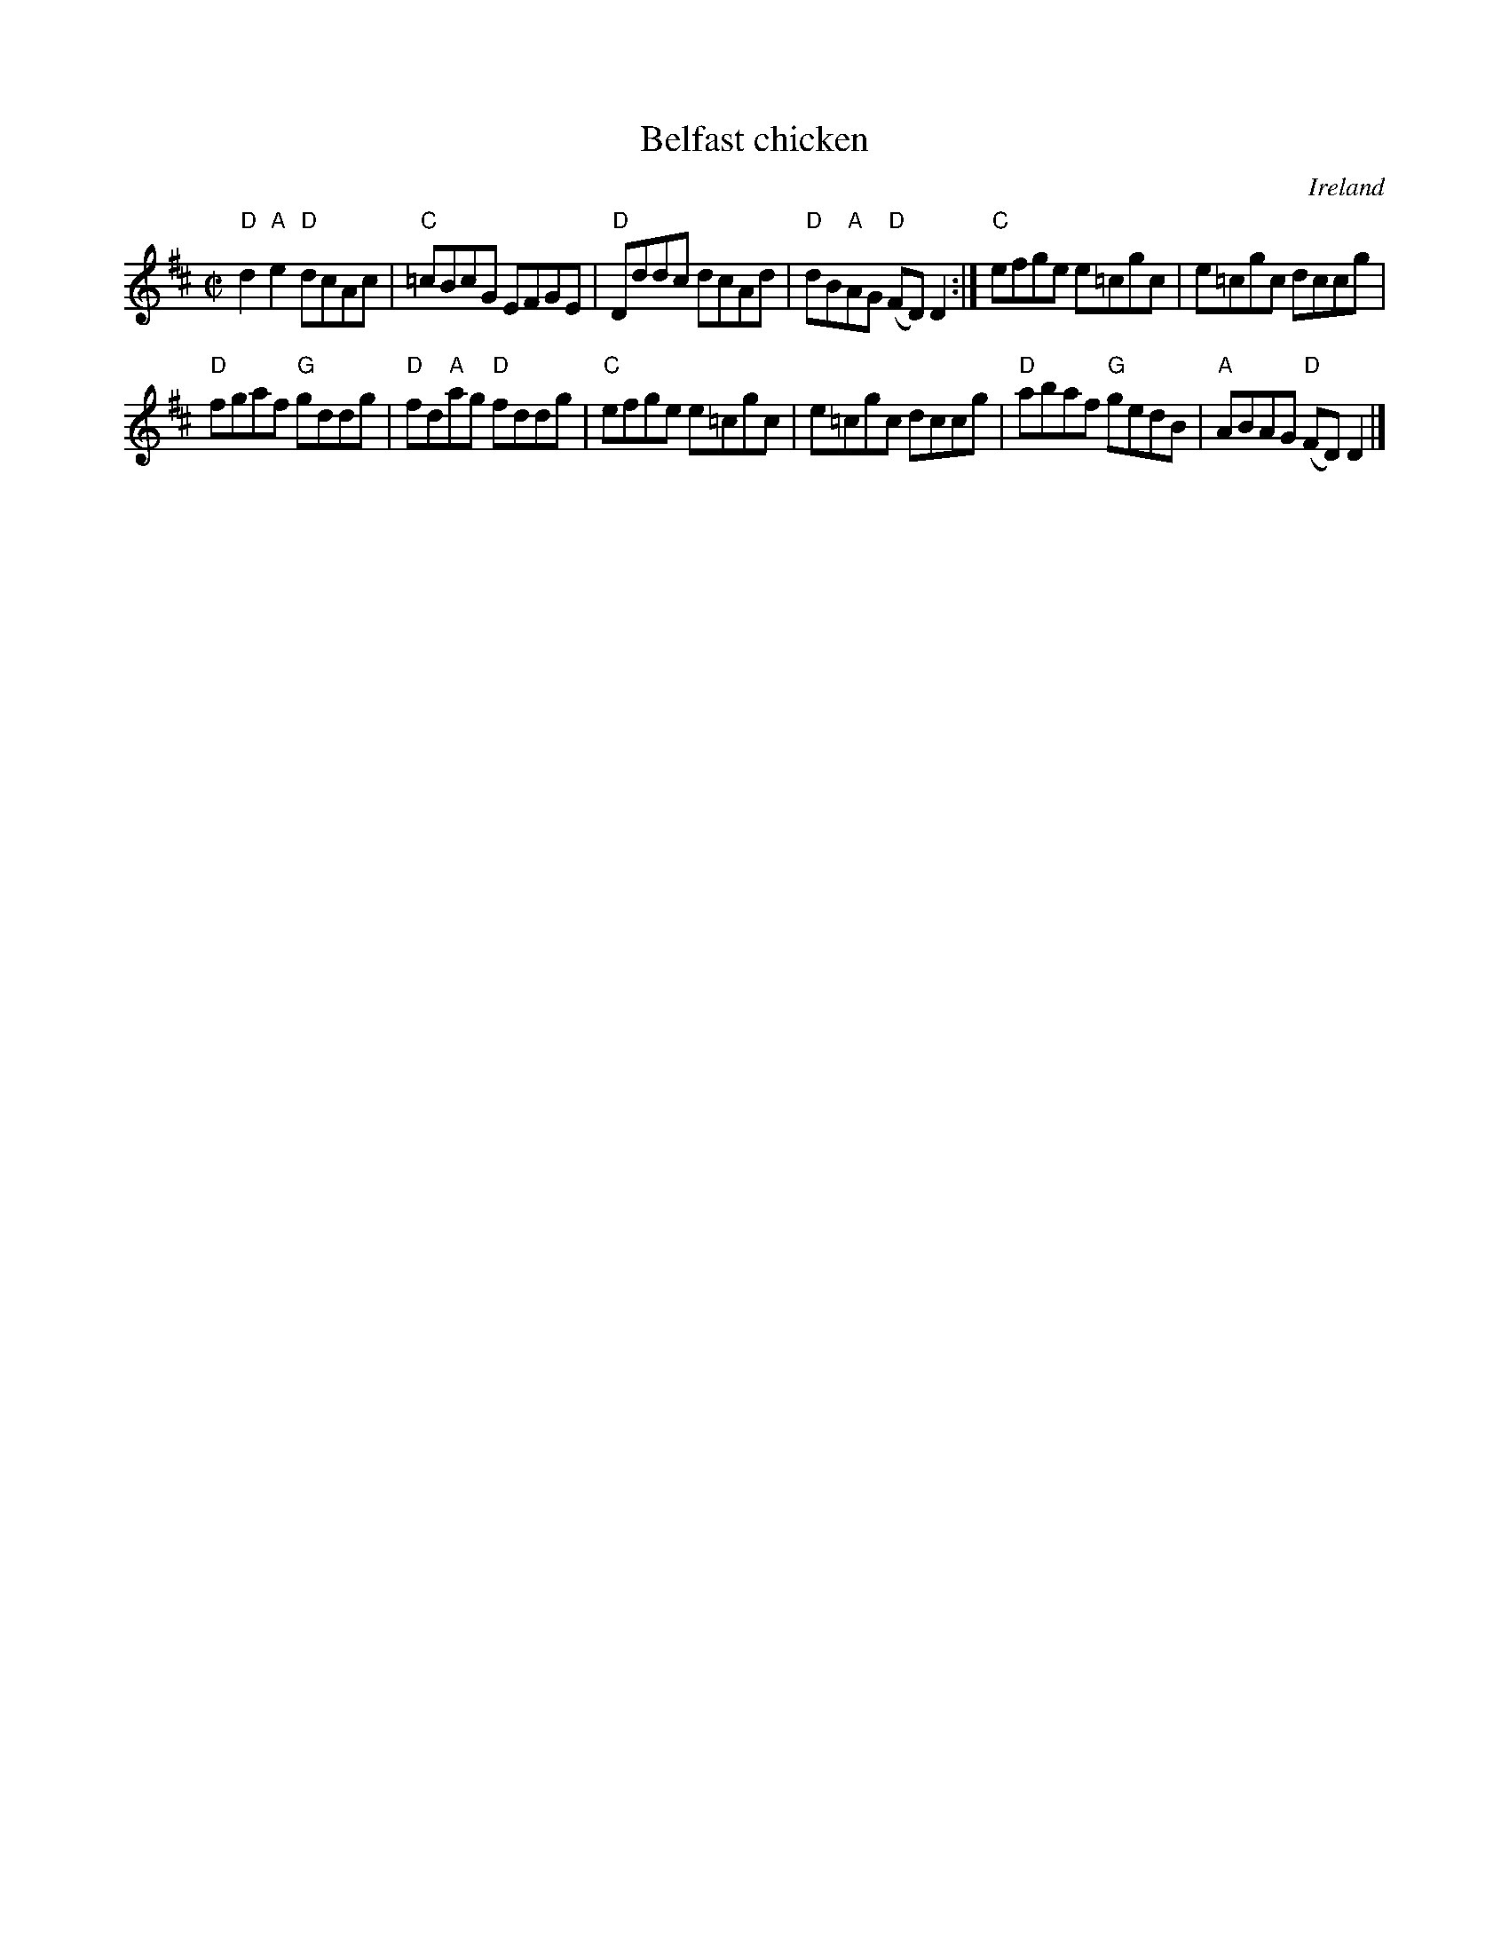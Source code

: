 X:8
T:Belfast chicken
R:Reel
O:Ireland
S:Kerr's Fourth
B:Kerr's Fourth
Z:Transcription, chords:Mike Long
M:C|
L:1/8
K:D
"D"d2 "A"e2 "D"dcAc|"C"=cBcG EFGE|"D"Dddc dcAd|"D"dB"A"AG "D"(FD) D2:|\
"C"efge e=cgc|e=cgc dccg|
"D"fgaf "G"gddg|"D"fd"A"ag "D"fddg|\
"C"efge e=cgc|e=cgc dccg|"D"abaf "G"gedB|"A"ABAG "D"(FD) D2|]
